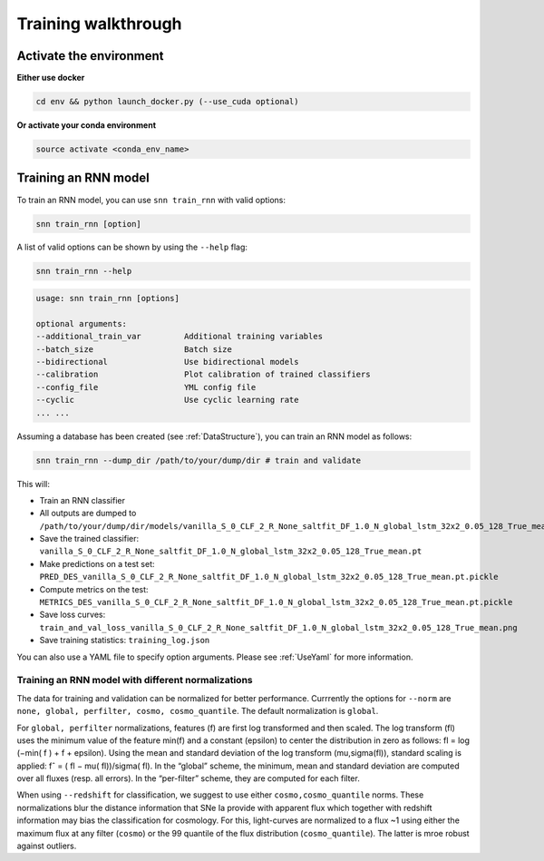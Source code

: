 .. _TrainRnn:

Training walkthrough
=========================

Activate the environment
-------------------------------

**Either use docker**

.. code-block:: bash

    cd env && python launch_docker.py (--use_cuda optional)

**Or activate your conda environment**

.. code-block:: bash

    source activate <conda_env_name>


Training an RNN model
-------------------------------
To train an RNN model, you can use ``snn train_rnn`` with valid options:

.. code-block:: bash

    snn train_rnn [option]

A list of valid options can be shown by using the ``--help`` flag:

.. code-block:: bash

    snn train_rnn --help

.. code-block:: none

    usage: snn train_rnn [options]

    optional arguments:
    --additional_train_var         Additional training variables
    --batch_size                   Batch size
    --bidirectional                Use bidirectional models
    --calibration                  Plot calibration of trained classifiers
    --config_file                  YML config file
    --cyclic                       Use cyclic learning rate
    ... ...


Assuming a database has been created (see :ref:`DataStructure`), you can train an RNN model as follows:

.. code-block:: bash

    snn train_rnn --dump_dir /path/to/your/dump/dir # train and validate


This will:

- Train an RNN classifier
- All outputs are dumped to ``/path/to/your/dump/dir/models/vanilla_S_0_CLF_2_R_None_saltfit_DF_1.0_N_global_lstm_32x2_0.05_128_True_mean``
- Save the trained classifier: ``vanilla_S_0_CLF_2_R_None_saltfit_DF_1.0_N_global_lstm_32x2_0.05_128_True_mean.pt``
- Make predictions on a test set: ``PRED_DES_vanilla_S_0_CLF_2_R_None_saltfit_DF_1.0_N_global_lstm_32x2_0.05_128_True_mean.pt.pickle``
- Compute metrics on the test: ``METRICS_DES_vanilla_S_0_CLF_2_R_None_saltfit_DF_1.0_N_global_lstm_32x2_0.05_128_True_mean.pt.pickle``
- Save loss curves: ``train_and_val_loss_vanilla_S_0_CLF_2_R_None_saltfit_DF_1.0_N_global_lstm_32x2_0.05_128_True_mean.png``
- Save training statistics: ``training_log.json``

You can also use a YAML file to specify option arguments. Please see :ref:`UseYaml` for more information.

Training an RNN model with different normalizations
~~~~~~~~~~~~~~~~~~~~~~~~~~~~~~~~~~~~~~~~~~~~~~~~~~~~~~~~~
The data for training and validation can be normalized for better performance. Currrently the options for ``--norm`` are ``none, global, perfilter, cosmo, cosmo_quantile``. The default normalization is ``global``.

For ``global, perfilter`` normalizations, features (f) are first log transformed and then scaled. The log transform (fl) uses the minimum value of the feature min(f) and a constant (epsilon) to center the distribution in zero as follows: fl = log (−min( f ) + f + epsilon). Using the mean and standard deviation of the log transform (mu,sigma(fl)), standard scaling is applied: fˆ = ( fl − mu( fl))/sigma( fl). In the “global” scheme, the minimum, mean and standard deviation are computed over all fluxes (resp. all errors). In the “per-filter” scheme, they are computed for each filter.

When using ``--redshift`` for classification, we suggest to use either ``cosmo,cosmo_quantile`` norms. These normalizations blur the distance information that SNe Ia provide with apparent flux which together with redshift information may bias the classification for cosmology. For this, light-curves are normalized to a flux ~1 using either the maximum flux at any filter (``cosmo``) or the 99 quantile of the flux distribution (``cosmo_quantile``). The latter is mroe robust against outliers.

